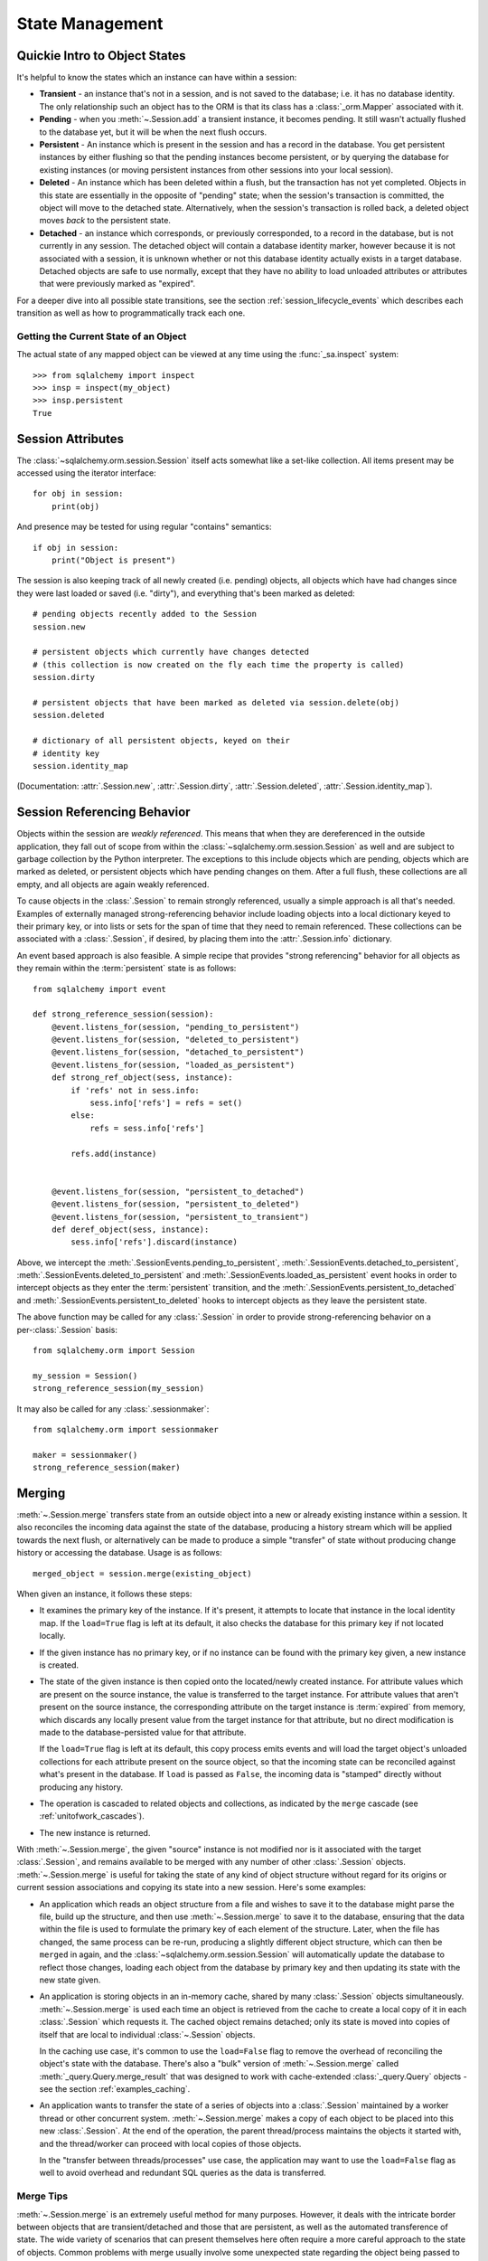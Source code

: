 State Management
================

.. _session_object_states:

Quickie Intro to Object States
------------------------------

It's helpful to know the states which an instance can have within a session:

* **Transient** - an instance that's not in a session, and is not saved to the
  database; i.e. it has no database identity. The only relationship such an
  object has to the ORM is that its class has a :class:`_orm.Mapper` associated
  with it.

* **Pending** - when you :meth:`~.Session.add` a transient
  instance, it becomes pending. It still wasn't actually flushed to the
  database yet, but it will be when the next flush occurs.

* **Persistent** - An instance which is present in the session and has a record
  in the database. You get persistent instances by either flushing so that the
  pending instances become persistent, or by querying the database for
  existing instances (or moving persistent instances from other sessions into
  your local session).

* **Deleted** - An instance which has been deleted within a flush, but
  the transaction has not yet completed.  Objects in this state are essentially
  in the opposite of "pending" state; when the session's transaction is committed,
  the object will move to the detached state.  Alternatively, when
  the session's transaction is rolled back, a deleted object moves
  *back* to the persistent state.

  .. versionchanged:: 1.1 The 'deleted' state is a newly added session
     object state distinct from the 'persistent' state.

* **Detached** - an instance which corresponds, or previously corresponded,
  to a record in the database, but is not currently in any session.
  The detached object will contain a database identity marker, however
  because it is not associated with a session, it is unknown whether or not
  this database identity actually exists in a target database.  Detached
  objects are safe to use normally, except that they have no ability to
  load unloaded attributes or attributes that were previously marked
  as "expired".

For a deeper dive into all possible state transitions, see the
section :ref:`session_lifecycle_events` which describes each transition
as well as how to programmatically track each one.

Getting the Current State of an Object
~~~~~~~~~~~~~~~~~~~~~~~~~~~~~~~~~~~~~~

The actual state of any mapped object can be viewed at any time using
the :func:`_sa.inspect` system::

  >>> from sqlalchemy import inspect
  >>> insp = inspect(my_object)
  >>> insp.persistent
  True

.. seealso::

    :attr:`.InstanceState.transient`

    :attr:`.InstanceState.pending`

    :attr:`.InstanceState.persistent`

    :attr:`.InstanceState.deleted`

    :attr:`.InstanceState.detached`

.. _session_attributes:

Session Attributes
------------------

The :class:`~sqlalchemy.orm.session.Session` itself acts somewhat like a
set-like collection. All items present may be accessed using the iterator
interface::

    for obj in session:
        print(obj)

And presence may be tested for using regular "contains" semantics::

    if obj in session:
        print("Object is present")

The session is also keeping track of all newly created (i.e. pending) objects,
all objects which have had changes since they were last loaded or saved (i.e.
"dirty"), and everything that's been marked as deleted::

    # pending objects recently added to the Session
    session.new

    # persistent objects which currently have changes detected
    # (this collection is now created on the fly each time the property is called)
    session.dirty

    # persistent objects that have been marked as deleted via session.delete(obj)
    session.deleted

    # dictionary of all persistent objects, keyed on their
    # identity key
    session.identity_map

(Documentation: :attr:`.Session.new`, :attr:`.Session.dirty`,
:attr:`.Session.deleted`, :attr:`.Session.identity_map`).


.. _session_referencing_behavior:

Session Referencing Behavior
----------------------------

Objects within the session are *weakly referenced*. This
means that when they are dereferenced in the outside application, they fall
out of scope from within the :class:`~sqlalchemy.orm.session.Session` as well
and are subject to garbage collection by the Python interpreter. The
exceptions to this include objects which are pending, objects which are marked
as deleted, or persistent objects which have pending changes on them. After a
full flush, these collections are all empty, and all objects are again weakly
referenced.

To cause objects in the :class:`.Session` to remain strongly
referenced, usually a simple approach is all that's needed.  Examples
of externally managed strong-referencing behavior include loading
objects into a local dictionary keyed to their primary key, or into
lists or sets for the span of time that they need to remain
referenced. These collections can be associated with a
:class:`.Session`, if desired, by placing them into the
:attr:`.Session.info` dictionary.

An event based approach is also feasible.  A simple recipe that provides
"strong referencing" behavior for all objects as they remain within
the :term:`persistent` state is as follows::

    from sqlalchemy import event

    def strong_reference_session(session):
        @event.listens_for(session, "pending_to_persistent")
        @event.listens_for(session, "deleted_to_persistent")
        @event.listens_for(session, "detached_to_persistent")
        @event.listens_for(session, "loaded_as_persistent")
        def strong_ref_object(sess, instance):
            if 'refs' not in sess.info:
                sess.info['refs'] = refs = set()
            else:
                refs = sess.info['refs']

            refs.add(instance)


        @event.listens_for(session, "persistent_to_detached")
        @event.listens_for(session, "persistent_to_deleted")
        @event.listens_for(session, "persistent_to_transient")
        def deref_object(sess, instance):
            sess.info['refs'].discard(instance)

Above, we intercept the :meth:`.SessionEvents.pending_to_persistent`,
:meth:`.SessionEvents.detached_to_persistent`,
:meth:`.SessionEvents.deleted_to_persistent` and
:meth:`.SessionEvents.loaded_as_persistent` event hooks in order to intercept
objects as they enter the :term:`persistent` transition, and the
:meth:`.SessionEvents.persistent_to_detached` and
:meth:`.SessionEvents.persistent_to_deleted` hooks to intercept
objects as they leave the persistent state.

The above function may be called for any :class:`.Session` in order to
provide strong-referencing behavior on a per-:class:`.Session` basis::

    from sqlalchemy.orm import Session

    my_session = Session()
    strong_reference_session(my_session)

It may also be called for any :class:`.sessionmaker`::

    from sqlalchemy.orm import sessionmaker

    maker = sessionmaker()
    strong_reference_session(maker)


.. _unitofwork_merging:

Merging
-------

:meth:`~.Session.merge` transfers state from an
outside object into a new or already existing instance within a session.   It
also reconciles the incoming data against the state of the
database, producing a history stream which will be applied towards the next
flush, or alternatively can be made to produce a simple "transfer" of
state without producing change history or accessing the database.  Usage is as follows::

    merged_object = session.merge(existing_object)

When given an instance, it follows these steps:

* It examines the primary key of the instance. If it's present, it attempts
  to locate that instance in the local identity map.   If the ``load=True``
  flag is left at its default, it also checks the database for this primary
  key if not located locally.
* If the given instance has no primary key, or if no instance can be found
  with the primary key given, a new instance is created.
* The state of the given instance is then copied onto the located/newly created
  instance. For attribute values which are present on the source instance, the
  value is transferred to the target instance. For attribute values that aren't
  present on the source instance, the corresponding attribute on the target
  instance is :term:`expired` from memory, which discards any locally
  present value from the target instance for that attribute, but no
  direct modification is made to the database-persisted value for that
  attribute.

  If the ``load=True`` flag is left at its default,
  this copy process emits events and will load the target object's
  unloaded collections for each attribute present on the source object,
  so that the incoming state can be reconciled against what's
  present in the database.  If ``load``
  is passed as ``False``, the incoming data is "stamped" directly without
  producing any history.
* The operation is cascaded to related objects and collections, as
  indicated by the ``merge`` cascade (see :ref:`unitofwork_cascades`).
* The new instance is returned.

With :meth:`~.Session.merge`, the given "source"
instance is not modified nor is it associated with the target :class:`.Session`,
and remains available to be merged with any number of other :class:`.Session`
objects.  :meth:`~.Session.merge` is useful for
taking the state of any kind of object structure without regard for its
origins or current session associations and copying its state into a
new session. Here's some examples:

* An application which reads an object structure from a file and wishes to
  save it to the database might parse the file, build up the
  structure, and then use
  :meth:`~.Session.merge` to save it
  to the database, ensuring that the data within the file is
  used to formulate the primary key of each element of the
  structure. Later, when the file has changed, the same
  process can be re-run, producing a slightly different
  object structure, which can then be ``merged`` in again,
  and the :class:`~sqlalchemy.orm.session.Session` will
  automatically update the database to reflect those
  changes, loading each object from the database by primary key and
  then updating its state with the new state given.

* An application is storing objects in an in-memory cache, shared by
  many :class:`.Session` objects simultaneously.   :meth:`~.Session.merge`
  is used each time an object is retrieved from the cache to create
  a local copy of it in each :class:`.Session` which requests it.
  The cached object remains detached; only its state is moved into
  copies of itself that are local to individual :class:`~.Session`
  objects.

  In the caching use case, it's common to use the ``load=False``
  flag to remove the overhead of reconciling the object's state
  with the database.   There's also a "bulk" version of
  :meth:`~.Session.merge` called :meth:`_query.Query.merge_result`
  that was designed to work with cache-extended :class:`_query.Query`
  objects - see the section :ref:`examples_caching`.

* An application wants to transfer the state of a series of objects
  into a :class:`.Session` maintained by a worker thread or other
  concurrent system.  :meth:`~.Session.merge` makes a copy of each object
  to be placed into this new :class:`.Session`.  At the end of the operation,
  the parent thread/process maintains the objects it started with,
  and the thread/worker can proceed with local copies of those objects.

  In the "transfer between threads/processes" use case, the application
  may want to use the ``load=False`` flag as well to avoid overhead and
  redundant SQL queries as the data is transferred.

Merge Tips
~~~~~~~~~~

:meth:`~.Session.merge` is an extremely useful method for many purposes.  However,
it deals with the intricate border between objects that are transient/detached and
those that are persistent, as well as the automated transference of state.
The wide variety of scenarios that can present themselves here often require a
more careful approach to the state of objects.   Common problems with merge usually involve
some unexpected state regarding the object being passed to :meth:`~.Session.merge`.

Lets use the canonical example of the User and Address objects::

    class User(Base):
        __tablename__ = 'user'

        id = Column(Integer, primary_key=True)
        name = Column(String(50), nullable=False)
        addresses = relationship("Address", backref="user")

    class Address(Base):
        __tablename__ = 'address'

        id = Column(Integer, primary_key=True)
        email_address = Column(String(50), nullable=False)
        user_id = Column(Integer, ForeignKey('user.id'), nullable=False)

Assume a ``User`` object with one ``Address``, already persistent::

    >>> u1 = User(name='ed', addresses=[Address(email_address='ed@ed.com')])
    >>> session.add(u1)
    >>> session.commit()

We now create ``a1``, an object outside the session, which we'd like
to merge on top of the existing ``Address``::

    >>> existing_a1 = u1.addresses[0]
    >>> a1 = Address(id=existing_a1.id)

A surprise would occur if we said this::

    >>> a1.user = u1
    >>> a1 = session.merge(a1)
    >>> session.commit()
    sqlalchemy.orm.exc.FlushError: New instance <Address at 0x1298f50>
    with identity key (<class '__main__.Address'>, (1,)) conflicts with
    persistent instance <Address at 0x12a25d0>

Why is that ?   We weren't careful with our cascades.   The assignment
of ``a1.user`` to a persistent object cascaded to the backref of ``User.addresses``
and made our ``a1`` object pending, as though we had added it.   Now we have
*two* ``Address`` objects in the session::

    >>> a1 = Address()
    >>> a1.user = u1
    >>> a1 in session
    True
    >>> existing_a1 in session
    True
    >>> a1 is existing_a1
    False

Above, our ``a1`` is already pending in the session. The
subsequent :meth:`~.Session.merge` operation essentially
does nothing. Cascade can be configured via the :paramref:`_orm.relationship.cascade`
option on :func:`_orm.relationship`, although in this case it
would mean removing the ``save-update`` cascade from the
``User.addresses`` relationship - and usually, that behavior
is extremely convenient.  The solution here would usually be to not assign
``a1.user`` to an object already persistent in the target
session.

The ``cascade_backrefs=False`` option of :func:`_orm.relationship`
will also prevent the ``Address`` from
being added to the session via the ``a1.user = u1`` assignment.

Further detail on cascade operation is at :ref:`unitofwork_cascades`.

Another example of unexpected state::

    >>> a1 = Address(id=existing_a1.id, user_id=u1.id)
    >>> a1.user = None
    >>> a1 = session.merge(a1)
    >>> session.commit()
    sqlalchemy.exc.IntegrityError: (IntegrityError) address.user_id
    may not be NULL

Above, the assignment of ``user`` takes precedence over the foreign key
assignment of ``user_id``, with the end result that ``None`` is applied
to ``user_id``, causing a failure.

Most :meth:`~.Session.merge` issues can be examined by first checking -
is the object prematurely in the session ?

.. sourcecode:: python+sql

    >>> a1 = Address(id=existing_a1, user_id=user.id)
    >>> assert a1 not in session
    >>> a1 = session.merge(a1)

Or is there state on the object that we don't want ?   Examining ``__dict__``
is a quick way to check::

    >>> a1 = Address(id=existing_a1, user_id=user.id)
    >>> a1.user
    >>> a1.__dict__
    {'_sa_instance_state': <sqlalchemy.orm.state.InstanceState object at 0x1298d10>,
        'user_id': 1,
        'id': 1,
        'user': None}
    >>> # we don't want user=None merged, remove it
    >>> del a1.user
    >>> a1 = session.merge(a1)
    >>> # success
    >>> session.commit()

Expunging
---------

Expunge removes an object from the Session, sending persistent instances to
the detached state, and pending instances to the transient state:

.. sourcecode:: python+sql

    session.expunge(obj1)

To remove all items, call :meth:`~.Session.expunge_all`
(this method was formerly known as ``clear()``).

.. _session_expire:

Refreshing / Expiring
---------------------

:term:`Expiring` means that the database-persisted data held inside a series
of object attributes is erased, in such a way that when those attributes
are next accessed, a SQL query is emitted which will refresh that data from
the database.

When we talk about expiration of data we are usually talking about an object
that is in the :term:`persistent` state.   For example, if we load an object
as follows::

    user = session.scalars(select(User).filter_by(name='user1')).first()

The above ``User`` object is persistent, and has a series of attributes
present; if we were to look inside its ``__dict__``, we'd see that state
loaded::

    >>> user.__dict__
    {
      'id': 1, 'name': u'user1',
      '_sa_instance_state': <...>,
    }

where ``id`` and ``name`` refer to those columns in the database.
``_sa_instance_state`` is a non-database-persisted value used by SQLAlchemy
internally (it refers to the :class:`.InstanceState` for the instance.
While not directly relevant to this section, if we want to get at it,
we should use the :func:`_sa.inspect` function to access it).

At this point, the state in our ``User`` object matches that of the loaded
database row.  But upon expiring the object using a method such as
:meth:`.Session.expire`, we see that the state is removed::

    >>> session.expire(user)
    >>> user.__dict__
    {'_sa_instance_state': <...>}

We see that while the internal "state" still hangs around, the values which
correspond to the ``id`` and ``name`` columns are gone.   If we were to access
one of these columns and are watching SQL, we'd see this:

.. sourcecode:: python+sql

    >>> print(user.name)
    {opensql}SELECT user.id AS user_id, user.name AS user_name
    FROM user
    WHERE user.id = ?
    (1,)
    {stop}user1

Above, upon accessing the expired attribute ``user.name``, the ORM initiated
a :term:`lazy load` to retrieve the most recent state from the database,
by emitting a SELECT for the user row to which this user refers.  Afterwards,
the ``__dict__`` is again populated::

    >>> user.__dict__
    {
      'id': 1, 'name': u'user1',
      '_sa_instance_state': <...>,
    }

.. note::  While we are peeking inside of ``__dict__`` in order to see a bit
   of what SQLAlchemy does with object attributes, we **should not modify**
   the contents of ``__dict__`` directly, at least as far as those attributes
   which the SQLAlchemy ORM is maintaining (other attributes outside of SQLA's
   realm are fine).  This is because SQLAlchemy uses :term:`descriptors` in
   order to track the changes we make to an object, and when we modify ``__dict__``
   directly, the ORM won't be able to track that we changed something.

Another key behavior of both :meth:`~.Session.expire` and :meth:`~.Session.refresh`
is that all un-flushed changes on an object are discarded.  That is,
if we were to modify an attribute on our ``User``::

    >>> user.name = 'user2'

but then we call :meth:`~.Session.expire` without first calling :meth:`~.Session.flush`,
our pending value of ``'user2'`` is discarded::

    >>> session.expire(user)
    >>> user.name
    'user1'

The :meth:`~.Session.expire` method can be used to mark as "expired" all ORM-mapped
attributes for an instance::

    # expire all ORM-mapped attributes on obj1
    session.expire(obj1)

it can also be passed a list of string attribute names, referring to specific
attributes to be marked as expired::

    # expire only attributes obj1.attr1, obj1.attr2
    session.expire(obj1, ['attr1', 'attr2'])

The :meth:`.Session.expire_all` method allows us to essentially call
:meth:`.Session.expire` on all objects contained within the :class:`.Session`
at once::

    session.expire_all()

The :meth:`~.Session.refresh` method has a similar interface, but instead
of expiring, it emits an immediate SELECT for the object's row immediately::

    # reload all attributes on obj1
    session.refresh(obj1)

:meth:`~.Session.refresh` also accepts a list of string attribute names,
but unlike :meth:`~.Session.expire`, expects at least one name to
be that of a column-mapped attribute::

    # reload obj1.attr1, obj1.attr2
    session.refresh(obj1, ['attr1', 'attr2'])

.. tip::

    An alternative method of refreshing which is often more flexible is to
    use the :ref:`orm_queryguide_populate_existing` feature of the ORM,
    available for :term:`2.0 style` queries with :func:`_sql.select` as well
    as from the :meth:`_orm.Query.populate_existing` method of :class:`_orm.Query`
    within :term:`1.x style` queries.  Using this execution option,
    all of the ORM objects returned in the result set of the statement
    will be refreshed with data from the database::

        stmt = (
            select(User).
            execution_options(populate_existing=True).
            where((User.name.in_(['a', 'b', 'c']))
        )
        for user in session.execute(stmt).scalars():
            print(user)  # will be refreshed for those columns that came back from the query

    See :ref:`orm_queryguide_populate_existing` for further detail.


What Actually Loads
~~~~~~~~~~~~~~~~~~~

The SELECT statement that's emitted when an object marked with :meth:`~.Session.expire`
or loaded with :meth:`~.Session.refresh` varies based on several factors, including:

* The load of expired attributes is triggered from **column-mapped attributes only**.
  While any kind of attribute can be marked as expired, including a
  :func:`_orm.relationship` - mapped attribute, accessing an expired :func:`_orm.relationship`
  attribute will emit a load only for that attribute, using standard
  relationship-oriented lazy loading.   Column-oriented attributes, even if
  expired, will not load as part of this operation, and instead will load when
  any column-oriented attribute is accessed.

* :func:`_orm.relationship`- mapped attributes will not load in response to
  expired column-based attributes being accessed.

* Regarding relationships, :meth:`~.Session.refresh` is more restrictive than
  :meth:`.Session.expire` with regards to attributes that aren't column-mapped.
  Calling :meth:`.Session.refresh` and passing a list of names that only includes
  relationship-mapped attributes will actually raise an error.
  In any case, non-eager-loading :func:`_orm.relationship` attributes will not be
  included in any refresh operation.

* :func:`_orm.relationship` attributes configured as "eager loading" via the
  :paramref:`_orm.relationship.lazy` parameter will load in the case of
  :meth:`~.Session.refresh`, if either no attribute names are specified, or
  if their names are included in the list of attributes to be
  refreshed.

* Attributes that are configured as :func:`.deferred` will not normally load,
  during either the expired-attribute load or during a refresh.
  An unloaded attribute that's :func:`.deferred` instead loads on its own when directly
  accessed, or if part of a "group" of deferred attributes where an unloaded
  attribute in that group is accessed.

* For expired attributes that are loaded on access, a joined-inheritance table
  mapping will emit a SELECT that typically only includes those tables for which
  unloaded attributes are present.   The action here is sophisticated enough
  to load only the parent or child table, for example, if the subset of columns
  that were originally expired encompass only one or the other of those tables.

* When :meth:`~.Session.refresh` is used on a joined-inheritance table mapping,
  the SELECT emitted will resemble that of when :meth:`.Session.query` is
  used on the target object's class.  This is typically all those tables that
  are set up as part of the mapping.


When to Expire or Refresh
~~~~~~~~~~~~~~~~~~~~~~~~~

The :class:`.Session` uses the expiration feature automatically whenever
the transaction referred to by the session ends.  Meaning, whenever :meth:`.Session.commit`
or :meth:`.Session.rollback` is called, all objects within the :class:`.Session`
are expired, using a feature equivalent to that of the :meth:`.Session.expire_all`
method.   The rationale is that the end of a transaction is a
demarcating point at which there is no more context available in order to know
what the current state of the database is, as any number of other transactions
may be affecting it.  Only when a new transaction starts can we again have access
to the current state of the database, at which point any number of changes
may have occurred.

.. sidebar:: Transaction Isolation

    Of course, most databases are capable of handling
    multiple transactions at once, even involving the same rows of data.   When
    a relational database handles multiple transactions involving the same
    tables or rows, this is when the :term:`isolation` aspect of the database comes
    into play.  The isolation behavior of different databases varies considerably
    and even on a single database can be configured to behave in different ways
    (via the so-called :term:`isolation level` setting).  In that sense, the :class:`.Session`
    can't fully predict when the same SELECT statement, emitted a second time,
    will definitely return the data we already have, or will return new data.
    So as a best guess, it assumes that within the scope of a transaction, unless
    it is known that a SQL expression has been emitted to modify a particular row,
    there's no need to refresh a row unless explicitly told to do so.

The :meth:`.Session.expire` and :meth:`.Session.refresh` methods are used in
those cases when one wants to force an object to re-load its data from the
database, in those cases when it is known that the current state of data
is possibly stale.  Reasons for this might include:

* some SQL has been emitted within the transaction outside of the
  scope of the ORM's object handling, such as if a :meth:`_schema.Table.update` construct
  were emitted using the :meth:`.Session.execute` method;

* if the application
  is attempting to acquire data that is known to have been modified in a
  concurrent transaction, and it is also known that the isolation rules in effect
  allow this data to be visible.

The second bullet has the important caveat that "it is also known that the isolation rules in effect
allow this data to be visible."  This means that it cannot be assumed that an
UPDATE that happened on another database connection will yet be visible here
locally; in many cases, it will not.  This is why if one wishes to use
:meth:`.Session.expire` or :meth:`.Session.refresh` in order to view data between ongoing
transactions, an understanding of the isolation behavior in effect is essential.

.. seealso::

    :meth:`.Session.expire`

    :meth:`.Session.expire_all`

    :meth:`.Session.refresh`

    :ref:`orm_queryguide_populate_existing` - allows any ORM query
    to refresh objects as they would be loaded normally, refreshing
    all matching objects in the identity map against the results of a
    SELECT statement.

    :term:`isolation` - glossary explanation of isolation which includes links
    to Wikipedia.

    `The SQLAlchemy Session In-Depth <https://techspot.zzzeek.org/2012/11/14/pycon-canada-the-sqlalchemy-session-in-depth/>`_ - a video + slides with an in-depth discussion of the object
    lifecycle including the role of data expiration.
